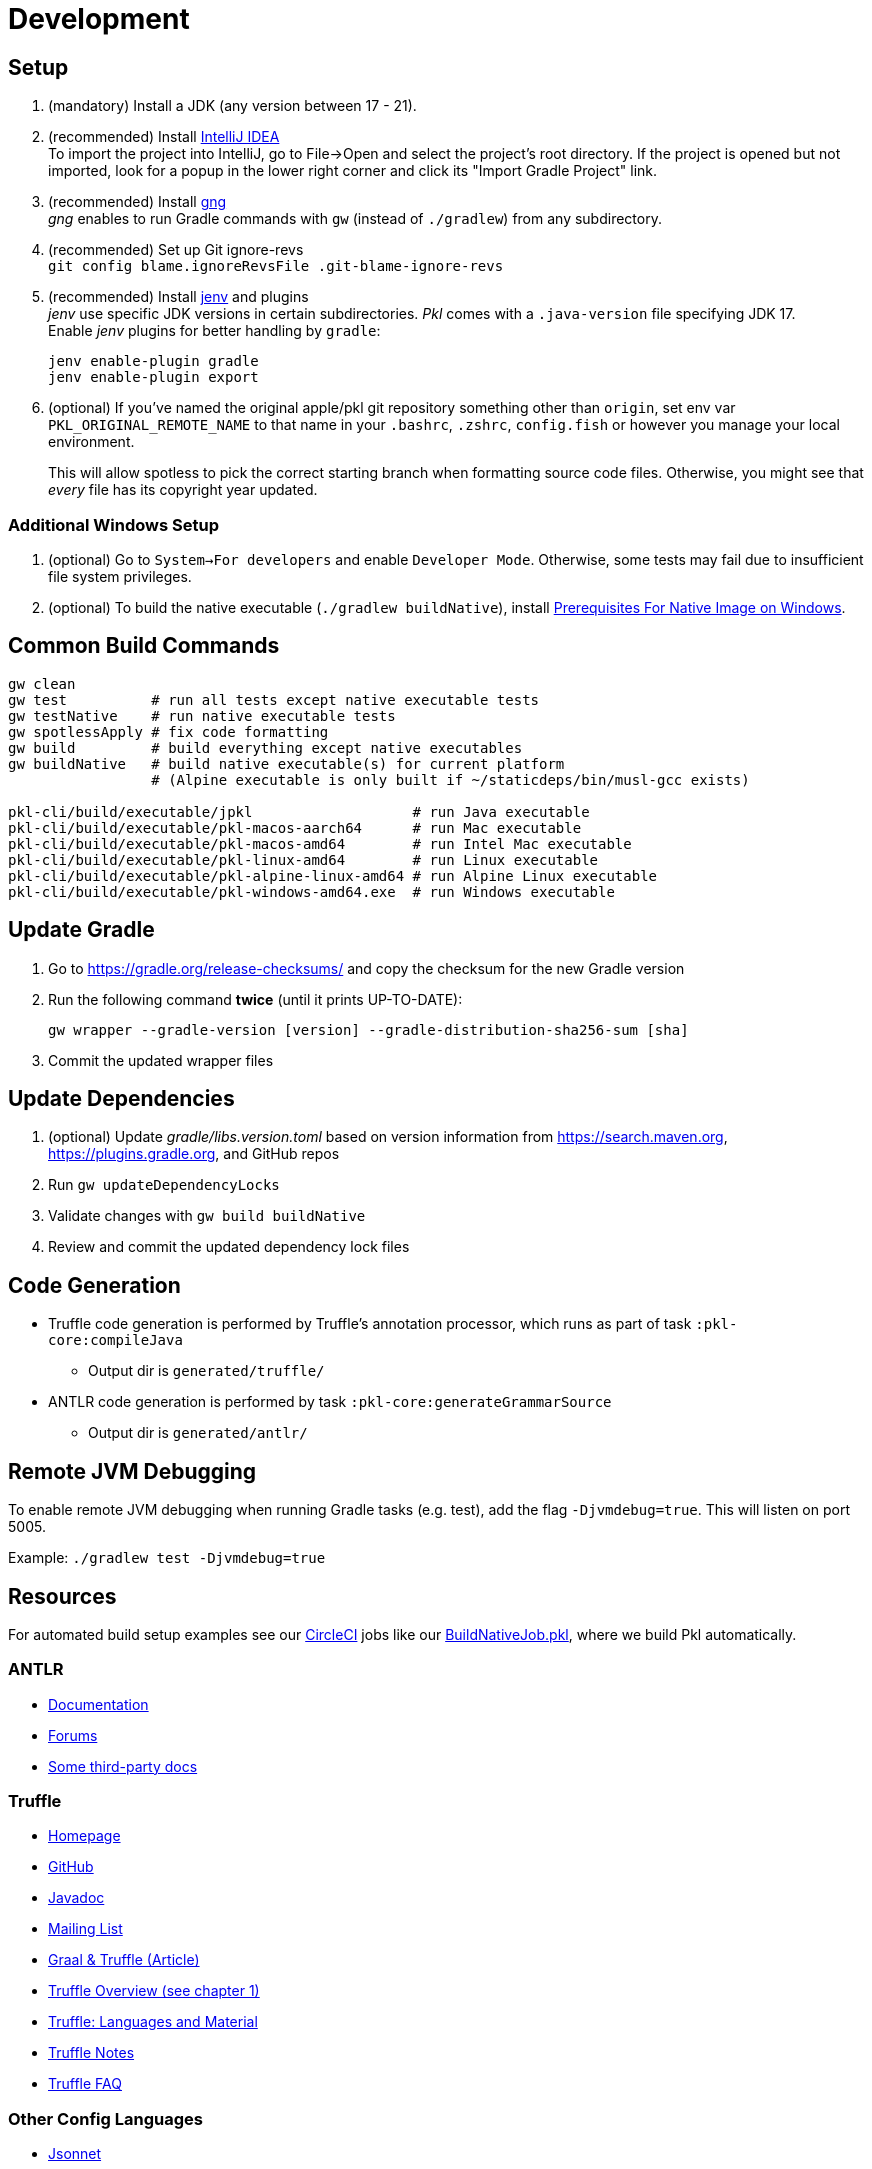 = Development
:uri-gng: https://gng.dsun.org
:uri-jenv: https://www.jenv.be
:uri-intellij: https://www.jetbrains.com/idea/download/
:uri-native-prerequisites: https://www.graalvm.org/latest/getting-started/windows/#prerequisites-for-native-image-on-windows

== Setup

. (mandatory) Install a JDK (any version between 17 - 21).
. (recommended) Install {uri-intellij}[IntelliJ IDEA] +
To import the project into IntelliJ, go to File->Open and select the project's root directory.
If the project is opened but not imported, look for a popup in the lower right corner
and click its "Import Gradle Project" link.
. (recommended) Install {uri-gng}[gng] +
_gng_ enables to run Gradle commands with `gw` (instead of `./gradlew`) from any subdirectory.
. (recommended) Set up Git ignore-revs +
`git config blame.ignoreRevsFile .git-blame-ignore-revs`
. (recommended) Install {uri-jenv}[jenv] and plugins +
_jenv_ use specific JDK versions in certain subdirectories. _Pkl_ comes with a `.java-version` file specifying JDK 17. +
Enable _jenv_ plugins for better handling by `gradle`:
+
[source,shell]
----
jenv enable-plugin gradle
jenv enable-plugin export
----
. (optional) If you've named the original apple/pkl git repository something other than `origin`, set env var `PKL_ORIGINAL_REMOTE_NAME` to that name in your `.bashrc`, `.zshrc`, `config.fish` or however you manage your local environment.
+
This will allow spotless to pick the correct starting branch when formatting source code files.
Otherwise, you might see that _every_ file has its copyright year updated.

=== Additional Windows Setup
. (optional) Go to `System->For developers` and enable `Developer Mode`.
Otherwise, some tests may fail due to insufficient file system privileges.
. (optional) To build the native executable (`./gradlew buildNative`), 
install {uri-native-prerequisites}[Prerequisites For Native Image on Windows].

== Common Build Commands

[source,shell]
----
gw clean
gw test          # run all tests except native executable tests
gw testNative    # run native executable tests
gw spotlessApply # fix code formatting
gw build         # build everything except native executables
gw buildNative   # build native executable(s) for current platform
                 # (Alpine executable is only built if ~/staticdeps/bin/musl-gcc exists)

pkl-cli/build/executable/jpkl                   # run Java executable
pkl-cli/build/executable/pkl-macos-aarch64      # run Mac executable
pkl-cli/build/executable/pkl-macos-amd64        # run Intel Mac executable
pkl-cli/build/executable/pkl-linux-amd64        # run Linux executable
pkl-cli/build/executable/pkl-alpine-linux-amd64 # run Alpine Linux executable 
pkl-cli/build/executable/pkl-windows-amd64.exe  # run Windows executable 
----

== Update Gradle

. Go to https://gradle.org/release-checksums/ and copy the checksum for the new Gradle version
. Run the following command *twice* (until it prints UP-TO-DATE):
+
[source,shell]
----
gw wrapper --gradle-version [version] --gradle-distribution-sha256-sum [sha]
----
. Commit the updated wrapper files

== Update Dependencies

. (optional) Update _gradle/libs.version.toml_
based on version information from https://search.maven.org, https://plugins.gradle.org, and GitHub repos
. Run `gw updateDependencyLocks`
. Validate changes with `gw build buildNative`
. Review and commit the updated dependency lock files

== Code Generation

* Truffle code generation is performed by Truffle's annotation processor, which runs as part of task `:pkl-core:compileJava`
** Output dir is `generated/truffle/`
* ANTLR code generation is performed by task `:pkl-core:generateGrammarSource`
** Output dir is `generated/antlr/`

== Remote JVM Debugging

To enable remote JVM debugging when running Gradle tasks (e.g. test), add the flag `-Djvmdebug=true`.
This will listen on port 5005.

Example: `./gradlew test -Djvmdebug=true`

== Resources
For automated build setup examples see our https://github.com/apple/pkl/blob/main/.circleci/[CircleCI] jobs like our https://github.com/apple/pkl/blob/main/.circleci/jobs/BuildNativeJob.pkl[BuildNativeJob.pkl], where we build Pkl automatically.

=== ANTLR

* https://github.com/antlr/antlr4/blob/master/doc/index.md[Documentation]
* https://groups.google.com/forum/#!forum/antlr-discussion[Forums]
* https://github.com/mobileink/lab.clj.antlr/tree/main/doc[Some third-party docs]

=== Truffle

* http://ssw.jku.at/Research/Projects/JVM/Truffle.html[Homepage]
* https://github.com/graalvm/truffle[GitHub]
* http://lafo.ssw.uni-linz.ac.at/javadoc/truffle/latest/[Javadoc]
* http://mail.openjdk.java.net/pipermail/graal-dev/[Mailing List]
* https://medium.com/@octskyward/graal-truffle-134d8f28fb69#.2db370y2g[Graal & Truffle (Article)]
* https://comserv.cs.ut.ee/home/files/Pool_ComputerScience_2016.pdf?study=ATILoputoo&reference=6319668E7151D556131810BC3F4A627D7FEF5F3B[Truffle Overview (see chapter 1)]
* https://gist.github.com/smarr/d1f8f2101b5cc8e14e12[Truffle: Languages and Material]
* https://github.com/smarr/truffle-notes[Truffle Notes]
* https://wiki.openjdk.java.net/display/Graal/Truffle+FAQ+and+Guidelines[Truffle FAQ]

=== Other Config Languages

* https://github.com/google/jsonnet[Jsonnet]
* https://github.com/dhall-lang/dhall-lang[Dhall]
* https://cuelang.org[CUE]
* https://nickel-lang.org[Nickel]
* https://kcl-lang.io[KCL]
* https://github.com/google/skylark[Skylark]
* https://github.com/typesafehub/config[Typesafe Config]
* https://www.flabbergast.org[Flabbergast]
(defunct, http://artefacts.masella.name/2015-srecon-andre_masella.pdf[paper])
* https://medium.com/@MrJamesFisher/nix-by-example-a0063a1a4c55[Nix by example: The Nix expression language]
* http://lethalman.blogspot.co.at/2014/07/nix-pill-4-basics-of-language.html[Nix pill 4: the basics of the language]
* https://docs.puppetlabs.com/puppet/latest/reference/lang_summary.html[Puppet Configuration Language]
